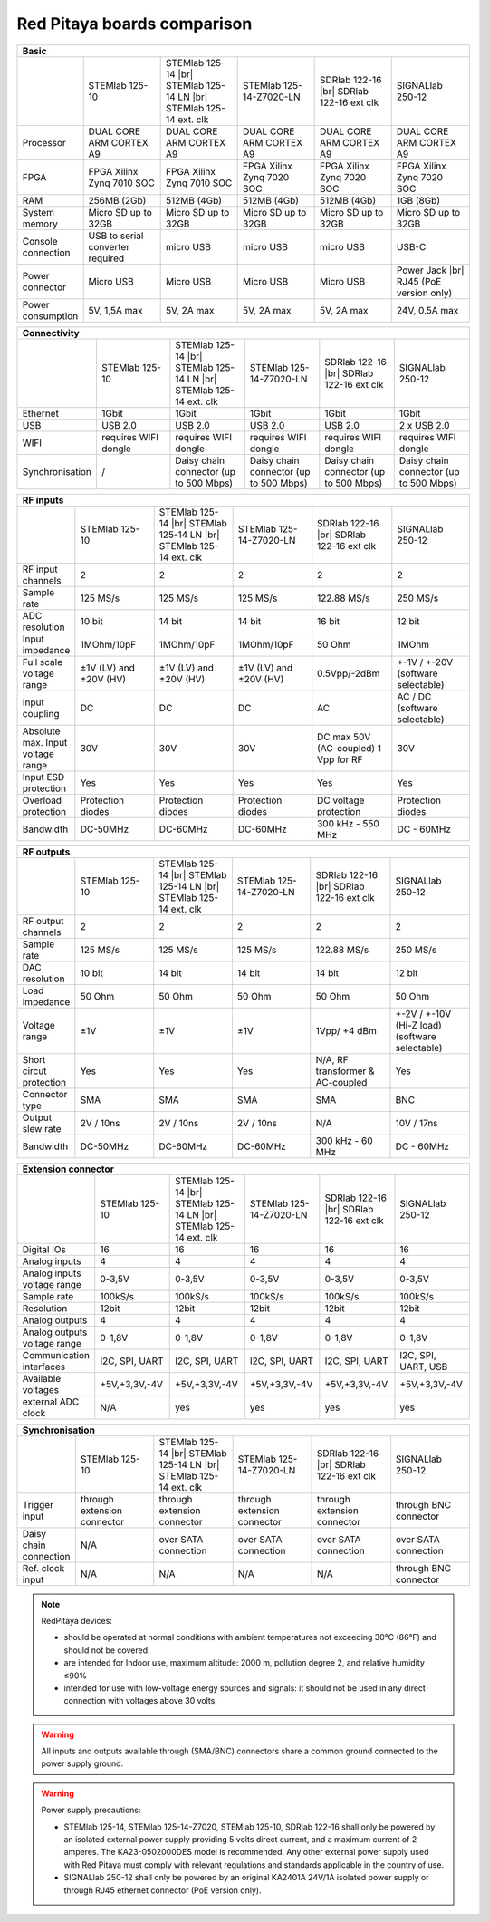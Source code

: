 Red Pitaya boards comparison 
############################

.. _rp-board-comp:

.. table::
   :widths: 10 18 18 18 18 18 
   :align: center

   +--------------------+------------------------------------+------------------------------------+------------------------------------+------------------------------------+------------------------------------+
   | Basic                                                                                                                                                                                                       |
   +====================+====================================+====================================+====================================+====================================+====================================+
   |                    | STEMlab 125-10                     | STEMlab 125-14 |br|                | STEMlab 125-14-Z7020-LN            | SDRlab 122-16  |br|                | SIGNALlab 250-12                   |
   |                    |                                    | STEMlab 125-14 LN |br|             |                                    | SDRlab 122-16 ext clk              |                                    |
   |                    |                                    | STEMlab 125-14 ext. clk            |                                    |                                    |                                    |
   +--------------------+------------------------------------+------------------------------------+------------------------------------+------------------------------------+------------------------------------+
   | Processor          | DUAL CORE ARM CORTEX A9            | DUAL CORE ARM CORTEX A9            | DUAL CORE ARM CORTEX A9            | DUAL CORE ARM CORTEX A9            | DUAL CORE ARM CORTEX A9            |
   +--------------------+------------------------------------+------------------------------------+------------------------------------+------------------------------------+------------------------------------+
   | FPGA               | FPGA Xilinx Zynq 7010 SOC          | FPGA Xilinx Zynq 7010 SOC          | FPGA Xilinx Zynq 7020 SOC          | FPGA Xilinx Zynq 7020 SOC          | FPGA Xilinx Zynq 7020 SOC          |
   +--------------------+------------------------------------+------------------------------------+------------------------------------+------------------------------------+------------------------------------+
   | RAM                | 256MB (2Gb)                        | 512MB (4Gb)                        | 512MB (4Gb)                        | 512MB (4Gb)                        | 1GB (8Gb)                          |
   +--------------------+------------------------------------+------------------------------------+------------------------------------+------------------------------------+------------------------------------+
   | System memory      | Micro SD up to 32GB                | Micro SD up to 32GB                | Micro SD up to 32GB                | Micro SD up to 32GB                | Micro SD up to 32GB                |
   +--------------------+------------------------------------+------------------------------------+------------------------------------+------------------------------------+------------------------------------+
   | Console connection | USB to serial converter required   | micro USB                          | micro USB                          | micro USB                          | USB-C                              |
   +--------------------+------------------------------------+------------------------------------+------------------------------------+------------------------------------+------------------------------------+
   | Power connector    | Micro USB                          | Micro USB                          | Micro USB                          | Micro USB                          | Power Jack |br|                    |
   |                    |                                    |                                    |                                    |                                    | RJ45 (PoE version only)            |
   +--------------------+------------------------------------+------------------------------------+------------------------------------+------------------------------------+------------------------------------+
   | Power consumption  | 5V, 1,5A max                       | 5V, 2A max                         | 5V, 2A max                         | 5V, 2A max                         | 24V, 0.5A max                      |
   +--------------------+------------------------------------+------------------------------------+------------------------------------+------------------------------------+------------------------------------+

.. table::
   :widths: 10 18 18 18 18 18 
   :align: center

   +--------------------+------------------------------------+------------------------------------+------------------------------------+------------------------------------+------------------------------------+
   | Connectivity                                                                                                                                                                                                |
   +====================+====================================+====================================+====================================+====================================+====================================+
   |                    | STEMlab 125-10                     | STEMlab 125-14 |br|                | STEMlab 125-14-Z7020-LN            | SDRlab 122-16 |br|                 | SIGNALlab 250-12                   |
   |                    |                                    | STEMlab 125-14 LN |br|             |                                    | SDRlab 122-16 ext clk              |                                    |
   |                    |                                    | STEMlab 125-14 ext. clk            |                                    |                                    |                                    |
   +--------------------+------------------------------------+------------------------------------+------------------------------------+------------------------------------+------------------------------------+
   | Ethernet           | 1Gbit                              | 1Gbit                              | 1Gbit                              | 1Gbit                              | 1Gbit                              |
   +--------------------+------------------------------------+------------------------------------+------------------------------------+------------------------------------+------------------------------------+
   | USB                | USB 2.0                            | USB 2.0                            | USB 2.0                            | USB 2.0                            | 2 x USB 2.0                        |
   +--------------------+------------------------------------+------------------------------------+------------------------------------+------------------------------------+------------------------------------+
   | WIFI               | requires WIFI dongle               | requires WIFI dongle               | requires WIFI dongle               | requires WIFI dongle               | requires WIFI dongle               |
   +--------------------+------------------------------------+------------------------------------+------------------------------------+------------------------------------+------------------------------------+
   | Synchronisation    | /                                  | Daisy chain connector              | Daisy chain connector              | Daisy chain connector              | Daisy chain connector              |
   |                    |                                    | (up to 500 Mbps)                   | (up to 500 Mbps)                   | (up to 500 Mbps)                   | (up to 500 Mbps)                   |
   +--------------------+------------------------------------+------------------------------------+------------------------------------+------------------------------------+------------------------------------+

.. table::
   :widths: 10 18 18 18 18 18 
   :align: center

   +-----------------------------------+------------------------+---------------------------+-------------------------+------------------------+------------------------------------+
   | RF inputs                                                                                                                                                                      |
   +===================================+========================+===========================+=========================+========================+====================================+
   |                                   | STEMlab 125-10         | STEMlab 125-14 |br|       | STEMlab 125-14-Z7020-LN | SDRlab 122-16 |br|     | SIGNALlab 250-12                   |
   |                                   |                        | STEMlab 125-14 LN |br|    |                         | SDRlab 122-16 ext clk  |                                    |
   |                                   |                        | STEMlab 125-14 ext. clk   |                         |                        |                                    |
   +-----------------------------------+------------------------+---------------------------+-------------------------+------------------------+------------------------------------+
   | RF input channels                 | 2                      | 2                         | 2                       | 2                      | 2                                  |
   +-----------------------------------+------------------------+---------------------------+-------------------------+------------------------+------------------------------------+
   | Sample rate                       | 125 MS/s               | 125 MS/s                  | 125 MS/s                | 122.88 MS/s            | 250 MS/s                           |
   +-----------------------------------+------------------------+---------------------------+-------------------------+------------------------+------------------------------------+
   | ADC resolution                    | 10 bit                 | 14 bit                    | 14 bit                  | 16 bit                 | 12 bit                             |
   +-----------------------------------+------------------------+---------------------------+-------------------------+------------------------+------------------------------------+
   | Input impedance                   | 1MOhm/10pF             | 1MOhm/10pF                | 1MOhm/10pF              | 50 Ohm                 | 1MOhm                              |
   +-----------------------------------+------------------------+---------------------------+-------------------------+------------------------+------------------------------------+
   | Full scale voltage range          | ±1V (LV) and ±20V (HV) | ±1V (LV) and ±20V (HV)    | ±1V (LV) and ±20V (HV)  | 0.5Vpp/-2dBm           | +-1V / +-20V (software selectable) |
   +-----------------------------------+------------------------+---------------------------+-------------------------+------------------------+------------------------------------+
   | Input coupling                    | DC                     | DC                        | DC                      | AC                     | AC / DC (software selectable)      |
   +-----------------------------------+------------------------+---------------------------+-------------------------+------------------------+------------------------------------+
   | Absolute max. Input voltage range | 30V                    | 30V                       | 30V                     | DC max 50V (AC-coupled)| 30V                                |
   |                                   |                        |                           |                         | 1 Vpp for RF           |                                    |
   +-----------------------------------+------------------------+---------------------------+-------------------------+------------------------+------------------------------------+
   | Input ESD protection              | Yes                    | Yes                       | Yes                     | Yes                    | Yes                                |
   +-----------------------------------+------------------------+---------------------------+-------------------------+------------------------+------------------------------------+
   | Overload protection               | Protection diodes      | Protection diodes         | Protection diodes       | DC voltage protection  | Protection diodes                  |
   +-----------------------------------+------------------------+---------------------------+-------------------------+------------------------+------------------------------------+
   | Bandwidth                         | DC-50MHz               | DC-60MHz                  | DC-60MHz                | 300 kHz - 550 MHz      | DC - 60MHz                         |
   +-----------------------------------+------------------------+---------------------------+-------------------------+------------------------+------------------------------------+

.. table::
   :widths: 10 18 18 18 18 18 
   :align: center


   +-------------------------------+----------------+-----------------------------+-------------------------+-------------------------+------------------------------+
   | RF outputs                                                                                                                                                      |
   +===============================+================+=============================+=========================+=========================+==============================+
   |                               | STEMlab 125-10 | STEMlab 125-14 |br|         | STEMlab 125-14-Z7020-LN | SDRlab 122-16 |br|      | SIGNALlab 250-12             |
   |                               |                | STEMlab 125-14 LN |br|      |                         | SDRlab 122-16 ext clk   |                              |
   |                               |                | STEMlab 125-14 ext. clk     |                         |                         |                              |
   +-------------------------------+----------------+-----------------------------+-------------------------+-------------------------+------------------------------+
   | RF output channels            | 2              | 2                           | 2                       | 2                       | 2                            |
   +-------------------------------+----------------+-----------------------------+-------------------------+-------------------------+------------------------------+
   | Sample rate                   | 125 MS/s       | 125 MS/s                    | 125 MS/s                | 122.88 MS/s             | 250 MS/s                     |
   +-------------------------------+----------------+-----------------------------+-------------------------+-------------------------+------------------------------+
   | DAC resolution                | 10 bit         | 14 bit                      | 14 bit                  | 14 bit                  | 12 bit                       |
   +-------------------------------+----------------+-----------------------------+-------------------------+-------------------------+------------------------------+
   | Load impedance                | 50 Ohm         | 50 Ohm                      | 50 Ohm                  | 50 Ohm                  | 50 Ohm                       |
   +-------------------------------+----------------+-----------------------------+-------------------------+-------------------------+------------------------------+
   | Voltage range                 | ±1V            | ±1V                         | ±1V                     | 1Vpp/ +4 dBm            | +-2V / +-10V (Hi-Z load)     |
   |                               |                |                             |                         |                         | (software selectable)        |
   +-------------------------------+----------------+-----------------------------+-------------------------+-------------------------+------------------------------+
   | Short circut protection       | Yes            | Yes                         | Yes                     | N/A, RF transformer     |                              |
   |                               |                |                             |                         | & AC-coupled            | Yes                          |
   +-------------------------------+----------------+-----------------------------+-------------------------+-------------------------+------------------------------+
   | Connector type                | SMA            | SMA                         | SMA                     | SMA                     | BNC                          |
   +-------------------------------+----------------+-----------------------------+-------------------------+-------------------------+------------------------------+
   | Output slew rate              | 2V / 10ns      | 2V / 10ns                   | 2V / 10ns               | N/A                     | 10V / 17ns                   |
   +-------------------------------+----------------+-----------------------------+-------------------------+-------------------------+------------------------------+
   | Bandwidth                     | DC-50MHz       | DC-60MHz                    | DC-60MHz                | 300 kHz - 60 MHz        | DC - 60MHz                   |
   +-------------------------------+----------------+-----------------------------+-------------------------+-------------------------+------------------------------+

.. table::
   :widths: 10 18 18 18 18 18 
   :align: center


   +------------------------------+-------------------+--------------------------+-------------------------+-------------------------+---------------------+
   | Extension connector                                                                                                                                   |
   +==============================+===================+==========================+=========================+=========================+=====================+
   |                              | STEMlab 125-10    | STEMlab 125-14 |br|      | STEMlab 125-14-Z7020-LN | SDRlab 122-16 |br|      | SIGNALlab 250-12    |
   |                              |                   | STEMlab 125-14 LN |br|   |                         | SDRlab 122-16 ext clk   |                     |
   |                              |                   | STEMlab 125-14 ext. clk  |                         |                         |                     |
   +------------------------------+-------------------+--------------------------+-------------------------+-------------------------+---------------------+
   | Digital IOs                  | 16                | 16                       | 16                      | 16                      | 16                  |
   +------------------------------+-------------------+--------------------------+-------------------------+-------------------------+---------------------+
   | Analog inputs                | 4                 | 4                        | 4                       | 4                       | 4                   |
   +------------------------------+-------------------+--------------------------+-------------------------+-------------------------+---------------------+
   | Analog inputs voltage range  | 0-3,5V            | 0-3,5V                   | 0-3,5V                  | 0-3,5V                  | 0-3,5V              |
   +------------------------------+-------------------+--------------------------+-------------------------+-------------------------+---------------------+
   | Sample rate                  | 100kS/s           | 100kS/s                  | 100kS/s                 | 100kS/s                 | 100kS/s             |
   +------------------------------+-------------------+--------------------------+-------------------------+-------------------------+---------------------+
   | Resolution                   | 12bit             | 12bit                    | 12bit                   | 12bit                   | 12bit               |
   +------------------------------+-------------------+--------------------------+-------------------------+-------------------------+---------------------+
   | Analog outputs               | 4                 | 4                        | 4                       | 4                       | 4                   |
   +------------------------------+-------------------+--------------------------+-------------------------+-------------------------+---------------------+
   | Analog outputs voltage range | 0-1,8V            | 0-1,8V                   | 0-1,8V                  | 0-1,8V                  | 0-1,8V              |
   +------------------------------+-------------------+--------------------------+-------------------------+-------------------------+---------------------+
   | Communication interfaces     | I2C, SPI, UART    | I2C, SPI, UART           | I2C, SPI, UART          | I2C, SPI, UART          | I2C, SPI, UART, USB |
   +------------------------------+-------------------+--------------------------+-------------------------+-------------------------+---------------------+
   | Available voltages           | +5V,+3,3V,-4V     | +5V,+3,3V,-4V            | +5V,+3,3V,-4V           | +5V,+3,3V,-4V           | +5V,+3,3V,-4V       |
   +------------------------------+-------------------+--------------------------+-------------------------+-------------------------+---------------------+
   | external ADC clock           | N/A               |  yes                     |  yes                    |  yes                    | yes                 |
   +------------------------------+-------------------+--------------------------+-------------------------+-------------------------+---------------------+

.. table::
   :widths: 10 18 18 18 18 18 
   :align: center

   +------------------------------+------------------------------+------------------------------+------------------------------+------------------------------+-------------------------+
   | Synchronisation                                                                                                                                                                    |
   +==============================+==============================+==============================+==============================+==============================+=========================+
   |                              | STEMlab 125-10               | STEMlab 125-14 |br|          | STEMlab 125-14-Z7020-LN      | SDRlab 122-16 |br|           | SIGNALlab 250-12        |
   |                              |                              | STEMlab 125-14 LN |br|       |                              | SDRlab 122-16 ext clk        |                         |
   |                              |                              | STEMlab 125-14 ext. clk      |                              |                              |                         |
   +------------------------------+------------------------------+------------------------------+------------------------------+------------------------------+-------------------------+
   | Trigger input                | through extension connector  | through extension connector  | through extension connector  | through extension connector  | through BNC connector   |
   +------------------------------+------------------------------+------------------------------+------------------------------+------------------------------+-------------------------+
   | Daisy chain connection       | N/A                          | over SATA connection         | over SATA connection         | over SATA connection         | over SATA connection    |
   +------------------------------+------------------------------+------------------------------+------------------------------+------------------------------+-------------------------+
   | Ref. clock input             | N/A                          | N/A                          | N/A                          | N/A                          | through BNC connector   |
   +------------------------------+------------------------------+------------------------------+------------------------------+------------------------------+-------------------------+


.. note::
    
   RedPitaya devices:

   * should be operated at normal conditions with ambient temperatures not exceeding 30°C (86°F) and should not be covered.
   * are intended for Indoor use, maximum altitude: 2000 m, pollution degree 2, and relative humidity ≤90%
   * intended for use with low-voltage energy sources and signals: it should not be used in any direct connection with voltages above 30 volts.


.. warning::

   All inputs and outputs available through (SMA/BNC) connectors share a common ground connected to the power supply ground.


.. warning::

   Power supply precautions:

   * STEMlab 125-14, STEMlab 125-14-Z7020, STEMlab 125-10, SDRlab 122-16 shall only be powered by an isolated external power supply providing 5 volts direct current, and a maximum current of 2 amperes. The KA23-0502000DES model is recommended. Any other external power supply used with Red Pitaya must comply with relevant regulations and standards applicable in the country of use.
   * SIGNALlab 250-12 shall only be powered by an original KA2401A 24V/1A isolated power supply or through RJ45 ethernet connector (PoE version only).


   .. |br| raw:: html

      <br/>